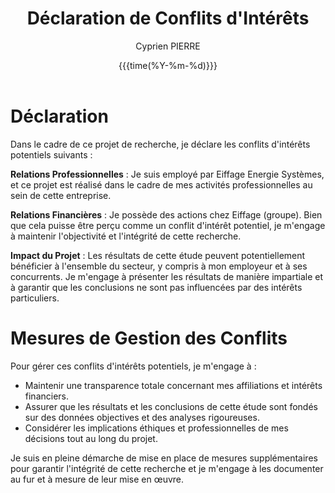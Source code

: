 #+title: Déclaration de Conflits d'Intérêts
#+author: Cyprien PIERRE
#+EMAIL: cyprien.pierre@eiffage.com
#+DATE: {{{time(%Y-%m-%d)}}}

* Déclaration
Dans le cadre de ce projet de recherche, je déclare les conflits d'intérêts potentiels suivants :

*Relations Professionnelles* : Je suis employé par Eiffage Energie Systèmes, et ce projet est réalisé dans le cadre de mes activités professionnelles au sein de cette entreprise.

*Relations Financières* : Je possède des actions chez Eiffage (groupe). Bien que cela puisse être perçu comme un conflit d'intérêt potentiel, je m'engage à maintenir l'objectivité et l'intégrité de cette recherche.

*Impact du Projet* : Les résultats de cette étude peuvent potentiellement bénéficier à l'ensemble du secteur, y compris à mon employeur et à ses concurrents. Je m'engage à présenter les résultats de manière impartiale et à garantir que les conclusions ne sont pas influencées par des intérêts particuliers.

* Mesures de Gestion des Conflits

Pour gérer ces conflits d'intérêts potentiels, je m'engage à :

- Maintenir une transparence totale concernant mes affiliations et intérêts financiers.
- Assurer que les résultats et les conclusions de cette étude sont fondés sur des données objectives et des analyses rigoureuses.
- Considérer les implications éthiques et professionnelles de mes décisions tout au long du projet.

Je suis en pleine démarche de mise en place de mesures supplémentaires pour garantir l'intégrité de cette recherche et je m'engage à les documenter au fur et à mesure de leur mise en œuvre.

